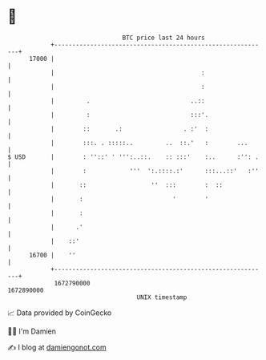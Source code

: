 * 👋

#+begin_example
                                   BTC price last 24 hours                    
               +------------------------------------------------------------+ 
         17000 |                                                            | 
               |                                         :                  | 
               |                                         :                  | 
               |         .                            ..::                  | 
               |         :                            :::'.                 | 
               |        ::       .:                 . :'  :                 | 
               |        :::. . :::::..         ..  ::.'   :        ...      | 
   $ USD       |        : ''::' ' ''':..::.    :: :::'    :..      :'': .   | 
               |        :            '''  ':.::::.:'      :::...::'   :''   | 
               |       ::                  ''  :::        :  ::             | 
               |       :                         '        '                 | 
               |       :                                                    | 
               |      .'                                                    | 
               |    ::'                                                     | 
         16700 |    ''                                                      | 
               +------------------------------------------------------------+ 
                1672790000                                        1672890000  
                                       UNIX timestamp                         
#+end_example
📈 Data provided by CoinGecko

🧑‍💻 I'm Damien

✍️ I blog at [[https://www.damiengonot.com][damiengonot.com]]
